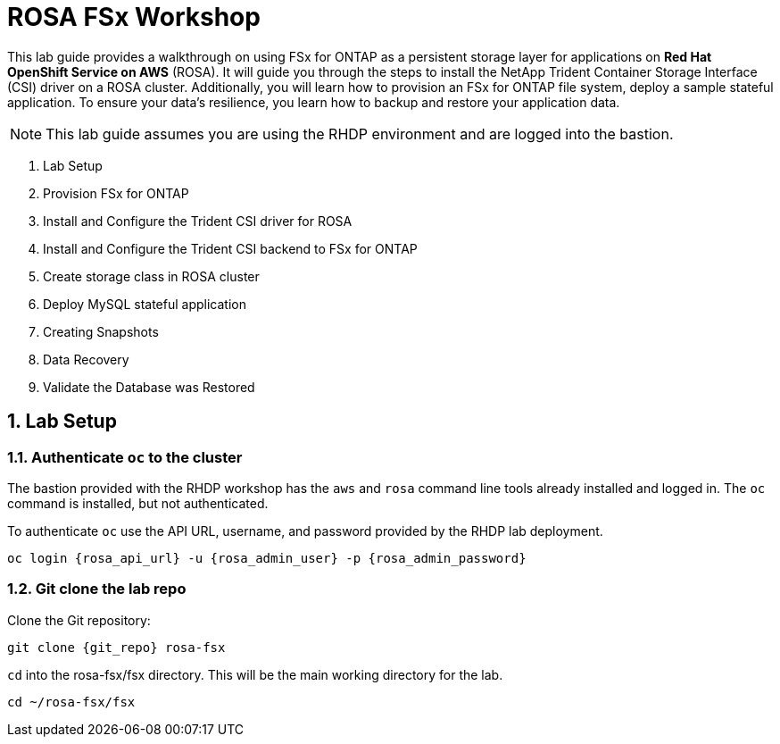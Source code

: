 :rosa_api_url: {rosa_api_url}

= ROSA FSx Workshop
:numbered:

This lab guide provides a walkthrough on using FSx for ONTAP as a persistent storage layer for applications on *Red Hat OpenShift Service on AWS* (ROSA). It will guide you through the steps to install the NetApp Trident Container Storage Interface (CSI) driver on a ROSA cluster. Additionally, you will learn how to provision an FSx for ONTAP file system, deploy a sample stateful application. To ensure your data’s resilience, you learn how to backup and restore your application data.

NOTE: This lab guide assumes you are using the RHDP environment and are logged into the bastion.

. Lab Setup
. Provision FSx for ONTAP
. Install and Configure the Trident CSI driver for ROSA
. Install and Configure the Trident CSI backend to FSx for ONTAP
. Create storage class in ROSA cluster
. Deploy MySQL stateful application
. Creating Snapshots
. Data Recovery
. Validate the Database was Restored

[[lab-setup]]
== Lab Setup

=== Authenticate `oc` to the cluster

The bastion provided with the RHDP workshop has the `aws` and `rosa` command line tools already installed and logged in.  The `oc` command is installed, but not authenticated.

To authenticate `oc` use the API URL, username, and password provided by the RHDP lab deployment.

[source,bash,role=execute,subs="attributes"]
----
oc login {rosa_api_url} -u {rosa_admin_user} -p {rosa_admin_password}
----

=== Git clone the lab repo

Clone the Git repository:

[source,bash,role=execute,subs="attributes"]
----
git clone {git_repo} rosa-fsx
----

`cd` into the rosa-fsx/fsx directory. This will be the main working directory for the lab.

[source,bash,role=execute,subs="attributes"]
----
cd ~/rosa-fsx/fsx
----
